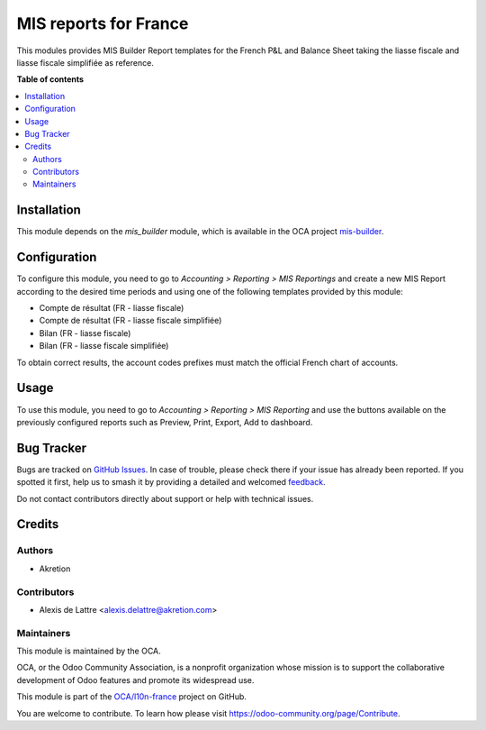 ======================
MIS reports for France
======================

.. 
   !!!!!!!!!!!!!!!!!!!!!!!!!!!!!!!!!!!!!!!!!!!!!!!!!!!!
   !! This file is generated by oca-gen-addon-readme !!
   !! changes will be overwritten.                   !!
   !!!!!!!!!!!!!!!!!!!!!!!!!!!!!!!!!!!!!!!!!!!!!!!!!!!!
   !! source digest: sha256:20e378d824fe5fbd28b3235a97985e64dd28ddfb1d3b19a01a2506d64c846aac
   !!!!!!!!!!!!!!!!!!!!!!!!!!!!!!!!!!!!!!!!!!!!!!!!!!!!

.. |badge1| image:: https://img.shields.io/badge/maturity-Beta-yellow.png
    :target: https://odoo-community.org/page/development-status
    :alt: Beta
.. |badge2| image:: https://img.shields.io/badge/licence-AGPL--3-blue.png
    :target: http://www.gnu.org/licenses/agpl-3.0-standalone.html
    :alt: License: AGPL-3
.. |badge3| image:: https://img.shields.io/badge/github-OCA%2Fl10n--france-lightgray.png?logo=github
    :target: https://github.com/OCA/l10n-france/tree/12.0/l10n_fr_mis_reports
    :alt: OCA/l10n-france
.. |badge4| image:: https://img.shields.io/badge/weblate-Translate%20me-F47D42.png
    :target: https://translation.odoo-community.org/projects/l10n-france-12-0/l10n-france-12-0-l10n_fr_mis_reports
    :alt: Translate me on Weblate
.. |badge5| image:: https://img.shields.io/badge/runboat-Try%20me-875A7B.png
    :target: https://runboat.odoo-community.org/builds?repo=OCA/l10n-france&target_branch=12.0
    :alt: Try me on Runboat

|badge1| |badge2| |badge3| |badge4| |badge5|

This modules provides MIS Builder Report templates for the French
P&L and Balance Sheet taking the liasse fiscale and liasse fiscale simplifiée
as reference.

**Table of contents**

.. contents::
   :local:

Installation
============

This module depends on the *mis_builder* module, which is available in the OCA project `mis-builder <https://github.com/OCA/mis-builder>`_.

Configuration
=============

To configure this module, you need to go to
*Accounting > Reporting > MIS Reportings* and create a new MIS Report
according to the desired time periods and using one of the following
templates provided by this module:

* Compte de résultat (FR - liasse fiscale)
* Compte de résultat (FR - liasse fiscale simplifiée)
* Bilan (FR - liasse fiscale)
* Bilan (FR - liasse fiscale simplifiée)

To obtain correct results, the account codes prefixes must match the official
French chart of accounts.

Usage
=====

To use this module, you need to go to
*Accounting > Reporting > MIS Reporting* and use the buttons
available on the previously configured reports such as Preview,
Print, Export, Add to dashboard.

Bug Tracker
===========

Bugs are tracked on `GitHub Issues <https://github.com/OCA/l10n-france/issues>`_.
In case of trouble, please check there if your issue has already been reported.
If you spotted it first, help us to smash it by providing a detailed and welcomed
`feedback <https://github.com/OCA/l10n-france/issues/new?body=module:%20l10n_fr_mis_reports%0Aversion:%2012.0%0A%0A**Steps%20to%20reproduce**%0A-%20...%0A%0A**Current%20behavior**%0A%0A**Expected%20behavior**>`_.

Do not contact contributors directly about support or help with technical issues.

Credits
=======

Authors
~~~~~~~

* Akretion

Contributors
~~~~~~~~~~~~

* Alexis de Lattre <alexis.delattre@akretion.com>

Maintainers
~~~~~~~~~~~

This module is maintained by the OCA.

.. image:: https://odoo-community.org/logo.png
   :alt: Odoo Community Association
   :target: https://odoo-community.org

OCA, or the Odoo Community Association, is a nonprofit organization whose
mission is to support the collaborative development of Odoo features and
promote its widespread use.

This module is part of the `OCA/l10n-france <https://github.com/OCA/l10n-france/tree/12.0/l10n_fr_mis_reports>`_ project on GitHub.

You are welcome to contribute. To learn how please visit https://odoo-community.org/page/Contribute.
